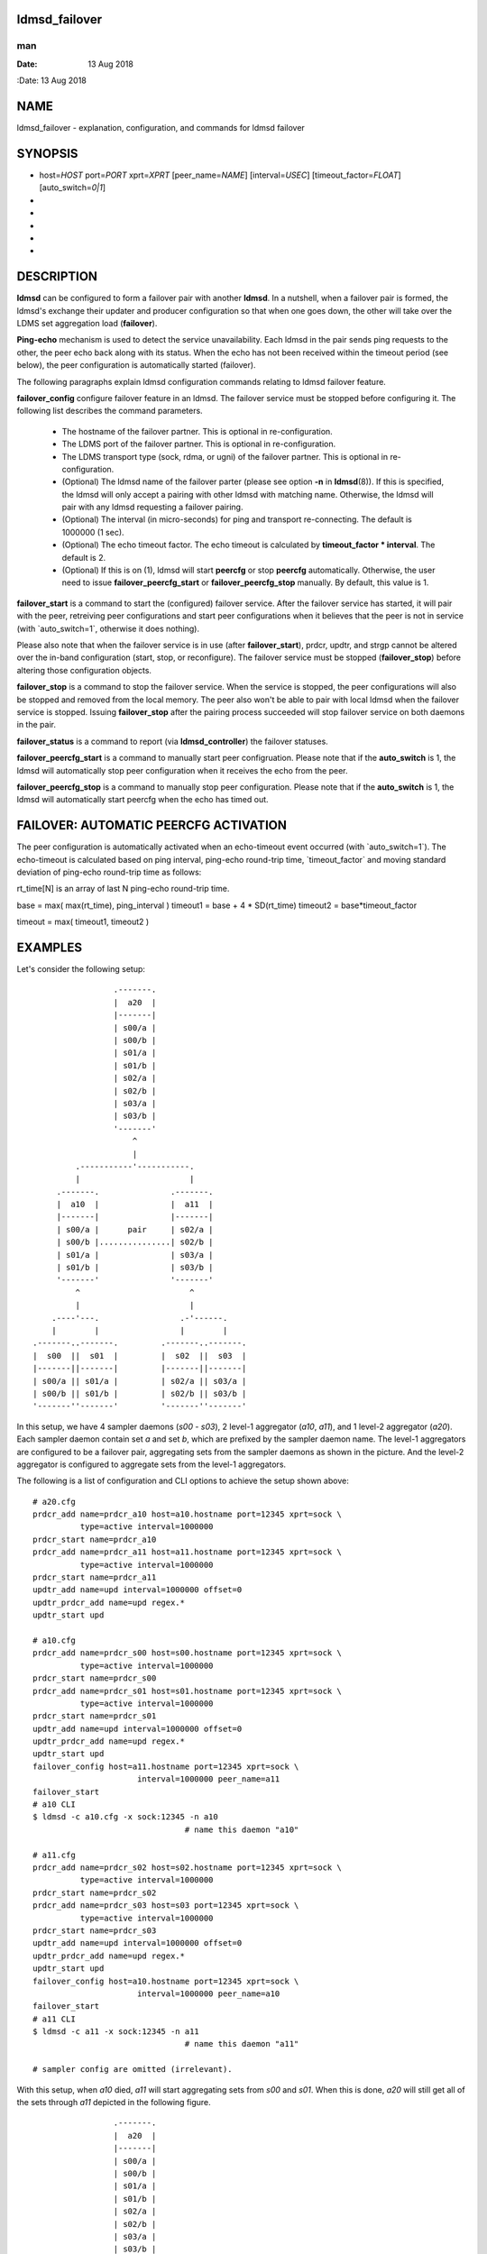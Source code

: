 ldmsd_failover
==============
===
man
===

:Date:   13 Aug 2018

NAME
====

ldmsd_failover - explanation, configuration, and commands for ldmsd
failover

SYNOPSIS
========

-  host=\ *HOST* port=\ *PORT* xprt=\ *XPRT* [peer_name=\ *NAME*]
   [interval=\ *USEC*] [timeout_factor=\ *FLOAT*] [auto_switch=\ *0|1*]

-  

-  

-  

-  

-  

DESCRIPTION
===========

**ldmsd** can be configured to form a failover pair with another
**ldmsd**. In a nutshell, when a failover pair is formed, the ldmsd's
exchange their updater and producer configuration so that when one goes
down, the other will take over the LDMS set aggregation load
(**failover**).

**Ping-echo** mechanism is used to detect the service unavailability.
Each ldmsd in the pair sends ping requests to the other, the peer echo
back along with its status. When the echo has not been received within
the timeout period (see below), the peer configuration is automatically
started (failover).

The following paragraphs explain ldmsd configuration commands relating
to ldmsd failover feature.

**failover_config** configure failover feature in an ldmsd. The failover
service must be stopped before configuring it. The following list
describes the command parameters.

   -  The hostname of the failover partner. This is optional in
      re-configuration.

   -  The LDMS port of the failover partner. This is optional in
      re-configuration.

   -  The LDMS transport type (sock, rdma, or ugni) of the failover
      partner. This is optional in re-configuration.

   -  (Optional) The ldmsd name of the failover parter (please see
      option **-n** in **ldmsd**\ (8)). If this is specified, the ldmsd
      will only accept a pairing with other ldmsd with matching name.
      Otherwise, the ldmsd will pair with any ldmsd requesting a
      failover pairing.

   -  (Optional) The interval (in micro-seconds) for ping and transport
      re-connecting. The default is 1000000 (1 sec).

   -  (Optional) The echo timeout factor. The echo timeout is calculated
      by **timeout_factor \* interval**. The default is 2.

   -  (Optional) If this is on (1), ldmsd will start **peercfg** or stop
      **peercfg** automatically. Otherwise, the user need to issue
      **failover_peercfg_start** or **failover_peercfg_stop** manually.
      By default, this value is 1.

**failover_start** is a command to start the (configured) failover
service. After the failover service has started, it will pair with the
peer, retreiving peer configurations and start peer configurations when
it believes that the peer is not in service (with \`auto_switch=1`,
otherwise it does nothing).

Please also note that when the failover service is in use (after
**failover_start**), prdcr, updtr, and strgp cannot be altered over the
in-band configuration (start, stop, or reconfigure). The failover
service must be stopped (**failover_stop**) before altering those
configuration objects.

**failover_stop** is a command to stop the failover service. When the
service is stopped, the peer configurations will also be stopped and
removed from the local memory. The peer also won't be able to pair with
local ldmsd when the failover service is stopped. Issuing
**failover_stop** after the pairing process succeeded will stop failover
service on both daemons in the pair.

**failover_status** is a command to report (via **ldmsd_controller**)
the failover statuses.

**failover_peercfg_start** is a command to manually start peer
configruation. Please note that if the **auto_switch** is 1, the ldmsd
will automatically stop peer configuration when it receives the echo
from the peer.

**failover_peercfg_stop** is a command to manually stop peer
configuration. Please note that if the **auto_switch** is 1, the ldmsd
will automatically start peercfg when the echo has timed out.

FAILOVER: AUTOMATIC PEERCFG ACTIVATION
======================================

The peer configuration is automatically activated when an echo-timeout
event occurred (with \`auto_switch=1`). The echo-timeout is calculated
based on ping interval, ping-echo round-trip time, \`timeout_factor\`
and moving standard deviation of ping-echo round-trip time as follows:

rt_time[N] is an array of last N ping-echo round-trip time.

base = max( max(rt_time), ping_interval ) timeout1 = base + 4 \*
SD(rt_time) timeout2 = base*timeout_factor

timeout = max( timeout1, timeout2 )

EXAMPLES
========

Let's consider the following setup:

::

                           .-------.
                           |  a20  |
                           |-------|
                           | s00/a |
                           | s00/b |
                           | s01/a |
                           | s01/b |
                           | s02/a |
                           | s02/b |
                           | s03/a |
                           | s03/b |
                           '-------'
                               ^
                               |
                   .-----------'-----------.
                   |                       |
               .-------.               .-------.
               |  a10  |               |  a11  |
               |-------|               |-------|
               | s00/a |      pair     | s02/a |
               | s00/b |...............| s02/b |
               | s01/a |               | s03/a |
               | s01/b |               | s03/b |
               '-------'               '-------'
                   ^                       ^
                   |                       |
              .----'---.                 .-'------.
              |        |                 |        |
          .-------..-------.         .-------..-------.
          |  s00  ||  s01  |         |  s02  ||  s03  |
          |-------||-------|         |-------||-------|
          | s00/a || s01/a |         | s02/a || s03/a |
          | s00/b || s01/b |         | s02/b || s03/b |
          '-------''-------'         '-------''-------'

In this setup, we have 4 sampler daemons (*s00* - *s03*), 2 level-1
aggregator (*a10*, *a11*), and 1 level-2 aggregator (*a20*). Each
sampler daemon contain set *a* and set *b*, which are prefixed by the
sampler daemon name. The level-1 aggregators are configured to be a
failover pair, aggregating sets from the sampler daemons as shown in the
picture. And the level-2 aggregator is configured to aggregate sets from
the level-1 aggregators.

The following is a list of configuration and CLI options to achieve the
setup shown above:

::

   # a20.cfg
   prdcr_add name=prdcr_a10 host=a10.hostname port=12345 xprt=sock \
             type=active interval=1000000
   prdcr_start name=prdcr_a10
   prdcr_add name=prdcr_a11 host=a11.hostname port=12345 xprt=sock \
             type=active interval=1000000
   prdcr_start name=prdcr_a11
   updtr_add name=upd interval=1000000 offset=0
   updtr_prdcr_add name=upd regex.*
   updtr_start upd

   # a10.cfg
   prdcr_add name=prdcr_s00 host=s00.hostname port=12345 xprt=sock \
             type=active interval=1000000
   prdcr_start name=prdcr_s00
   prdcr_add name=prdcr_s01 host=s01.hostname port=12345 xprt=sock \
             type=active interval=1000000
   prdcr_start name=prdcr_s01
   updtr_add name=upd interval=1000000 offset=0
   updtr_prdcr_add name=upd regex.*
   updtr_start upd
   failover_config host=a11.hostname port=12345 xprt=sock \
                         interval=1000000 peer_name=a11
   failover_start
   # a10 CLI
   $ ldmsd -c a10.cfg -x sock:12345 -n a10
                                   # name this daemon "a10"

   # a11.cfg
   prdcr_add name=prdcr_s02 host=s02.hostname port=12345 xprt=sock \
             type=active interval=1000000
   prdcr_start name=prdcr_s02
   prdcr_add name=prdcr_s03 host=s03 port=12345 xprt=sock \
             type=active interval=1000000
   prdcr_start name=prdcr_s03
   updtr_add name=upd interval=1000000 offset=0
   updtr_prdcr_add name=upd regex.*
   updtr_start upd
   failover_config host=a10.hostname port=12345 xprt=sock \
                         interval=1000000 peer_name=a10
   failover_start
   # a11 CLI
   $ ldmsd -c a11 -x sock:12345 -n a11
                                   # name this daemon "a11"

   # sampler config are omitted (irrelevant).

With this setup, when *a10* died, *a11* will start aggregating sets from
*s00* and *s01*. When this is done, *a20* will still get all of the sets
through *a11* depicted in the following figure.

::

                           .-------.
                           |  a20  |
                           |-------|
                           | s00/a |
                           | s00/b |
                           | s01/a |
                           | s01/b |
                           | s02/a |
                           | s02/b |
                           | s03/a |
                           | s03/b |
                           '-------'
                               ^
                               |
                               '-----------.
                                           |
               xxxxxxxxx               .-------.
               x  a10  x               |  a11  |
               x-------x               |-------|
               x s00/a x               | s00/a |
               x s00/b x               | s00/b |
               x s01/a x               | s01/a |
               x s01/b x               | s01/b |
               xxxxxxxxx               | s02/a |
                                       | s02/b |
                                       | s03/a |
                                       | s03/b |
                                       '-------'
                                           ^
                                           |
              .--------.-----------------.-'------.
              |        |                 |        |
          .-------..-------.         .-------..-------.
          |  s00  ||  s01  |         |  s02  ||  s03  |
          |-------||-------|         |-------||-------|
          | s00/a || s01/a |         | s02/a || s03/a |
          | s00/b || s01/b |         | s02/b || s03/b |
          '-------''-------'         '-------''-------'

When *a10* heartbeat is back, *a11* will stop its producers/updaters
that were working in place of *a10*. The LDMS network is then recovered
back to the original state in the first figure.

SEE ALSO
========

**ldmsd**\ (8), **ldms_quickstart**\ (7), **ldmsd_controller**\ (8)
